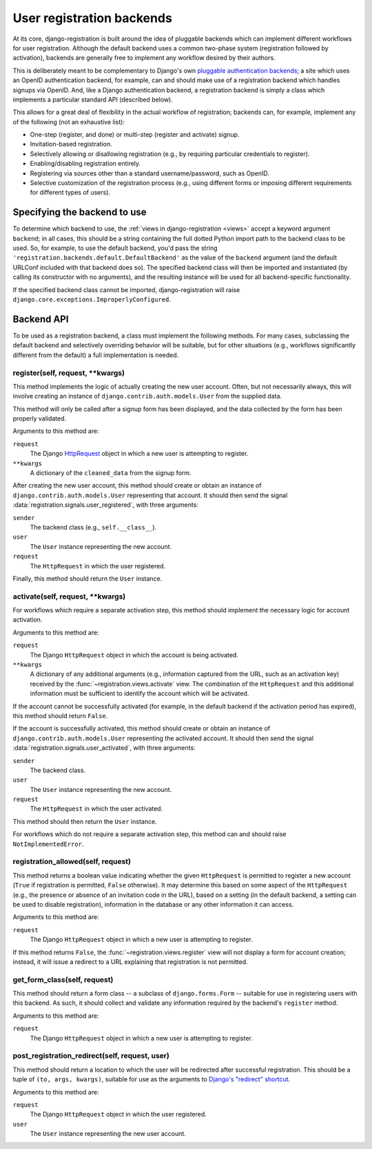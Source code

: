 .. _backend-api:

User registration backends
==========================

At its core, django-registration is built around the idea of pluggable
backends which can implement different workflows for user
registration. Although the default backend uses a common two-phase
system (registration followed by activation), backends are generally
free to implement any workflow desired by their authors.

This is deliberately meant to be complementary to Django's own
`pluggable authentication backends
<http://docs.djangoproject.com/en/dev/topics/auth/#other-authentication-sources>`_;
a site which uses an OpenID authentication backend, for example, can
and should make use of a registration backend which handles signups
via OpenID. And, like a Django authentication backend, a registration
backend is simply a class which implements a particular standard API
(described below).

This allows for a great deal of flexibility in the actual workflow of
registration; backends can, for example, implement any of the
following (not an exhaustive list):

* One-step (register, and done) or multi-step (register and activate)
  signup.

* Invitation-based registration.

* Selectively allowing or disallowing registration (e.g., by requiring
  particular credentials to register).

* Enabling/disabling registration entirely.

* Registering via sources other than a standard username/password,
  such as OpenID.

* Selective customization of the registration process (e.g., using
  different forms or imposing different requirements for different
  types of users).


Specifying the backend to use
-----------------------------

To determine which backend to use, the :ref:`views in
django-registration <views>` accept a keyword argument ``backend``; in
all cases, this should be a string containing the full dotted Python
import path to the backend class to be used. So, for example, to use
the default backend, you'd pass the string
``'registration.backends.default.DefaultBackend'`` as the value of the
``backend`` argument (and the default URLConf included with that
backend does so). The specified backend class will then be imported
and instantiated (by calling its constructor with no arguments), and
the resulting instance will be used for all backend-specific
functionality.

If the specified backend class cannot be imported, django-registration
will raise ``django.core.exceptions.ImproperlyConfigured``.


Backend API
-----------

To be used as a registration backend, a class must implement the
following methods. For many cases, subclassing the default backend and
selectively overriding behavior will be suitable, but for other
situations (e.g., workflows significantly different from the default)
a full implementation is needed.


register(self, request, \*\*kwargs)
~~~~~~~~~~~~~~~~~~~~~~~~~~~~~~~~~~~

This method implements the logic of actually creating the new user
account. Often, but not necessarily always, this will involve creating
an instance of ``django.contrib.auth.models.User`` from the supplied
data.

This method will only be called after a signup form has been
displayed, and the data collected by the form has been properly
validated.

Arguments to this method are:

``request``
    The Django `HttpRequest
    <http://docs.djangoproject.com/en/dev/ref/request-response/#httprequest-objects>`_
    object in which a new user is attempting to register.

``**kwargs``
    A dictionary of the ``cleaned_data`` from the signup form.

After creating the new user account, this method should create or
obtain an instance of ``django.contrib.auth.models.User`` representing
that account. It should then send the signal
:data:`registration.signals.user_registered`, with three arguments:

``sender``
    The backend class (e.g., ``self.__class__``).

``user``
    The ``User`` instance representing the new account.

``request``
    The ``HttpRequest`` in which the user registered.

Finally, this method should return the ``User`` instance.


activate(self, request, \*\*kwargs)
~~~~~~~~~~~~~~~~~~~~~~~~~~~~~~~~~~~

For workflows which require a separate activation step, this method
should implement the necessary logic for account activation.

Arguments to this method are:

``request``
    The Django ``HttpRequest`` object in which the account is being
    activated.

``**kwargs``
    A dictionary of any additional arguments (e.g., information
    captured from the URL, such as an activation key) received by the
    :func:`~registration.views.activate` view. The combination of the
    ``HttpRequest`` and this additional information must be sufficient
    to identify the account which will be activated.

If the account cannot be successfully activated (for example, in the
default backend if the activation period has expired), this method
should return ``False``.

If the account is successfully activated, this method should create or
obtain an instance of ``django.contrib.auth.models.User`` representing
the activated account. It should then send the signal
:data:`registration.signals.user_activated`, with three arguments:

``sender``
    The backend class.

``user``
    The ``User`` instance representing the new account.

``request``
    The ``HttpRequest`` in which the user activated.

This method should then return the ``User`` instance.

For workflows which do not require a separate activation step, this
method can and should raise ``NotImplementedError``.


registration_allowed(self, request)
~~~~~~~~~~~~~~~~~~~~~~~~~~~~~~~~~~~

This method returns a boolean value indicating whether the given
``HttpRequest`` is permitted to register a new account (``True`` if
registration is permitted, ``False`` otherwise). It may determine this
based on some aspect of the ``HttpRequest`` (e.g., the presence or
absence of an invitation code in the URL), based on a setting (in the
default backend, a setting can be used to disable registration),
information in the database or any other information it can access.

Arguments to this method are:

``request``
    The Django ``HttpRequest`` object in which a new user is
    attempting to register.

If this method returns ``False``, the
:func:`~registration.views.register` view will not display a form for
account creation; instead, it will issue a redirect to a URL
explaining that registration is not permitted.


get_form_class(self, request)
~~~~~~~~~~~~~~~~~~~~~~~~~~~~~

This method should return a form class -- a subclass of
``django.forms.Form`` -- suitable for use in registering users with
this backend. As such, it should collect and validate any information
required by the backend's ``register`` method.

Arguments to this method are:

``request``
    The Django ``HttpRequest`` object in which a new user is
    attempting to register.


post_registration_redirect(self, request, user)
~~~~~~~~~~~~~~~~~~~~~~~~~~~~~~~~~~~~~~~~~~~~~~~

This method should return a location to which the user will be
redirected after successful registration. This should be a tuple of
``(to, args, kwargs)``, suitable for use as the arguments to `Django's
"redirect" shortcut
<http://docs.djangoproject.com/en/dev/topics/http/shortcuts/#redirect>`_.

Arguments to this method are:

``request``
    The Django ``HttpRequest`` object in which the user registered.

``user``
    The ``User`` instance representing the new user account.
